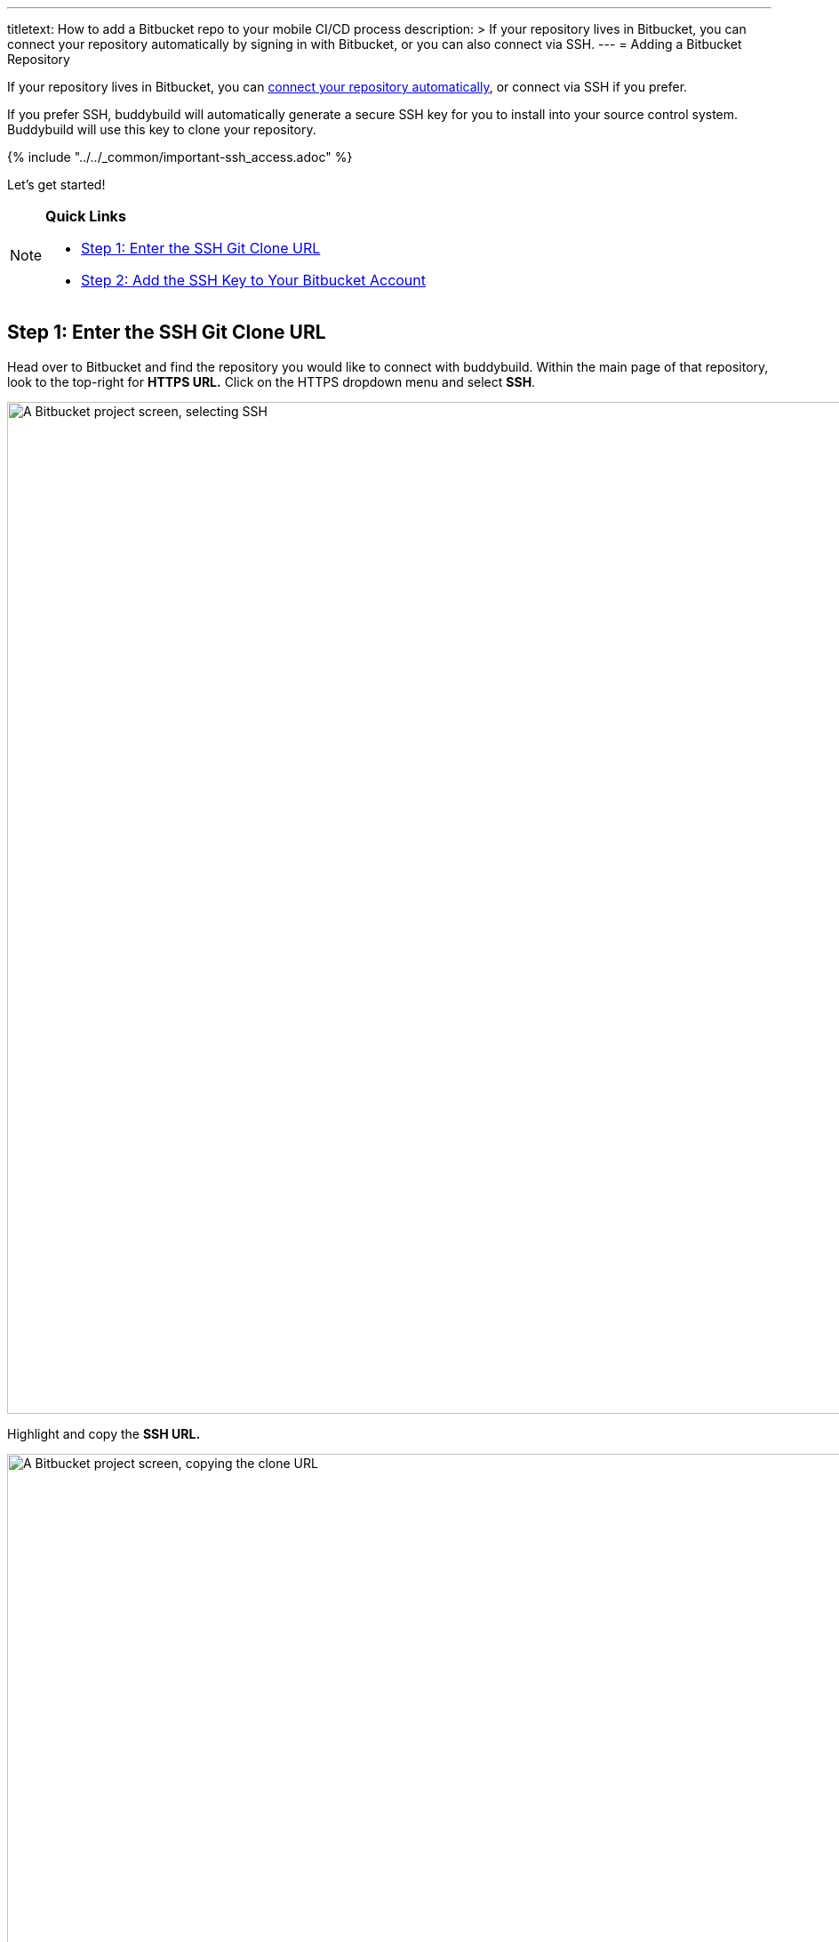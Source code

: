 --- 
titletext: How to add a Bitbucket repo to your mobile CI/CD process
description: >
  If your repository lives in Bitbucket, you can connect your repository
  automatically by signing in with Bitbucket, or you can also connect via SSH.
---
= Adding a Bitbucket Repository

If your repository lives in Bitbucket, you can
link:../../quickstart/bitbucket.adoc[connect your repository
automatically], or connect via SSH if you prefer.

If you prefer SSH, buddybuild will automatically generate a secure SSH
key for you to install into your source control system. Buddybuild will
use this key to clone your repository.

{% include "../../_common/important-ssh_access.adoc" %}

Let's get started!

[NOTE]
======
**Quick Links**

- link:#step1[Step 1: Enter the SSH Git Clone URL]

- link:#step2[Step 2: Add the SSH Key to Your Bitbucket Account]
======

[[step1]]
== Step 1: Enter the SSH Git Clone URL

Head over to Bitbucket and find the repository you would like to connect
with buddybuild. Within the main page of that repository, look to the
top-right for **HTTPS URL.** Click on the HTTPS dropdown menu and select
**SSH**.

image:img/select-ssh.png["A Bitbucket project screen, selecting SSH",
3000, 1138]

Highlight and copy the **SSH URL.**

image:img/copy-clone-url.png["A Bitbucket project screen, copying the
clone URL", 3000, 978]

Head over to dashboard, visit link:https://dashboard.buddybuild.com/apps/wizard/build/select-source[Select source] and choose **SSH**.

image:../img/select_source-ssh.png["The buddybuild Select source
screen", 1500, 800]

Paste the SSH URL you copied into the **Git clone URL** field.

image:img/clone-url.png["The buddybuild Connect another Git service
screen", 1500, 765]


[[step2]]
== Step 2: Add the SSH Key to Your Bitbucket Account

Highlight and copy the generated SSH key.

image:img/ssh-key.png["The buddybuild Connect another Git service
screen, with the SSH selected", 1500, 765]

Navigate to your Bitbucket Account by first selecting your account
photo, and then selecting **Settings.**

image:img/select-bitbucket-settings.png["A Bitbucket project screen,
with the user account dropdown open", 3000, 1138]

Select **SSH keys.**

image:img/select-ssh-keys.png["The Bitbucket Settings screen, clicking
the SSH keys button", 3000, 1138]

Next, select **Add key.**

image:img/click-add-key.png["The Bitbucket SSH keys screen", 3000, 978]

Enter **Buddybuild** as the title, and paste the copied SSH key into the
**key** field.

image:img/paste-ssh-key.png["The Bitbucket SSH keys screen, pasting the
buddybuild SSH key", 3000, 1600]

Next, click **Add key**.

image:img/paste-key-add-button.png["The Bitbucket SSH keys screen,
clicking the Add key button", 3000, 1544]

[WARNING]
=========
**Private git submodules and private cocoapods**

If your project depends on any code in other private git repos, the SSH
key will need to be added to those repos as well.
=========

Navigate back to buddybuild and click on the **Build** button.

image:img/build.png["The buddybuild Connect another Git service screen",
1500, 765]

Buddybuild will checkout your project code and kick off a simulator
build. The build should finish within a few seconds.

That's it. You're now connected to buddybuild. The next step is to
link:../../quickstart/ios/invite_testers.adoc[invite testers] to try out
your App.
